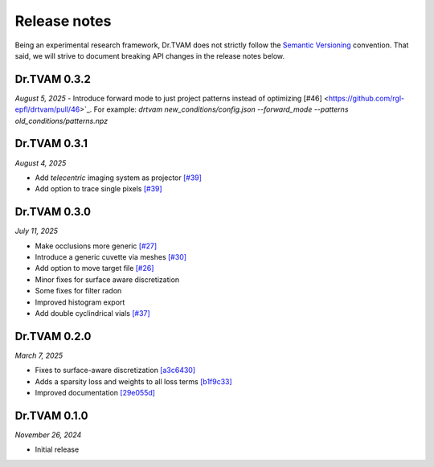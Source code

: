 Release notes
=============

Being an experimental research framework, Dr.TVAM does not strictly follow the
`Semantic Versioning <https://semver.org/>`_ convention. That said, we will
strive to document breaking API changes in the release notes below.


Dr.TVAM 0.3.2
-------------
*August 5, 2025*
- Introduce forward mode to just project patterns instead of optimizing [#46] <https://github.com/rgl-epfl/drtvam/pull/46>`_. For example: `drtvam new_conditions/config.json --forward_mode --patterns old_conditions/patterns.npz`

Dr.TVAM 0.3.1
-------------
*August 4, 2025*

- Add `telecentric` imaging system as projector `[#39] <https://github.com/rgl-epfl/drtvam/pull/39>`_
- Add option to trace single pixels `[#39] <https://github.com/rgl-epfl/drtvam/pull/39>`_


Dr.TVAM 0.3.0
-------------
*July 11, 2025*

- Make occlusions more generic `[#27] <https://github.com/rgl-epfl/drtvam/pull/27>`_
- Introduce a generic cuvette via meshes `[#30] <https://github.com/rgl-epfl/drtvam/pull/30>`_
- Add option to move target file `[#26] <https://github.com/rgl-epfl/drtvam/pull/26>`_
- Minor fixes for surface aware discretization
- Some fixes for filter radon
- Improved histogram export
- Add double cyclindrical vials `[#37] <https://github.com/rgl-epfl/drtvam/pull/37>`_ 

Dr.TVAM 0.2.0
-------------
*March 7, 2025*

- Fixes to surface-aware discretization `[a3c6430] <https://github.com/rgl-epfl/drtvam/commit/a3c64302f78b3694fd65dd7cc683f852c2a8cb33>`_
- Adds a sparsity loss and weights to all loss terms `[b1f9c33] <https://github.com/rgl-epfl/drtvam/commit/b1f9c33a5d319157972711f224451cbab4a9beb1>`_
- Improved documentation `[29e055d] <https://github.com/rgl-epfl/drtvam/commit/29e055db98ee1ca18a4d051a61f403c64696fe19>`_

Dr.TVAM 0.1.0
-------------
*November 26, 2024*

- Initial release
